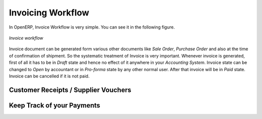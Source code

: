 
Invoicing Workflow
==================

In OpenERP, Invoice  Workflow is very simple. You can see it in the following figure.

.. figure::  images/invoice_workflow.png
   :scale: 50
   :align: center

   *Invoice workflow*

Invoice document can be generated form various other documents like `Sale Order`, `Purchase Order` and also
at the time of confirmation of shipment. So the systematic treatment of Invoice is very important. Whenever
invoice is generated, first of all it has to be in `Draft` state and hence no effect of it anywhere in your
`Accounting System`. Invoice state can be changed to `Open` by accountant or in `Pro-forma` state by any other
normal user. After that invoice will be in `Paid` state. Invoice can be cancelled if it is not paid.


Customer Receipts / Supplier Vouchers
-------------------------------------




Keep Track of your Payments
---------------------------


.. Copyright © Open Object Press. All rights reserved.

.. You may take electronic copy of this publication and distribute it if you don't
.. change the content. You can also print a copy to be read by yourself only.

.. We have contracts with different publishers in different countries to sell and
.. distribute paper or electronic based versions of this book (translated or not)
.. in bookstores. This helps to distribute and promote the Open ERP product. It
.. also helps us to create incentives to pay contributors and authors using author
.. rights of these sales.

.. Due to this, grants to translate, modify or sell this book are strictly
.. forbidden, unless Tiny SPRL (representing Open Object Press) gives you a
.. written authorisation for this.

.. Many of the designations used by manufacturers and suppliers to distinguish their
.. products are claimed as trademarks. Where those designations appear in this book,
.. and Open Object Press was aware of a trademark claim, the designations have been
.. printed in initial capitals.

.. While every precaution has been taken in the preparation of this book, the publisher
.. and the authors assume no responsibility for errors or omissions, or for damages
.. resulting from the use of the information contained herein.

.. Published by Open Object Press, Grand Rosière, Belgium
